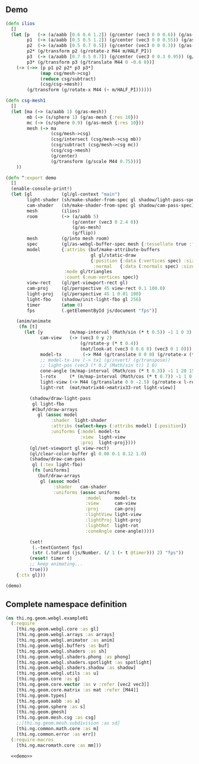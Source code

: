** Demo

#+BEGIN_SRC clojure :noweb-ref demo
  (defn ilios
    []
    (let [p   (-> (a/aabb [0.6 0.6 1.2]) (g/center (vec3 0 0 0.6)) (g/as-mesh))
          p1  (-> (a/aabb [0.5 0.5 1.2]) (g/center (vec3 0 0 0.55)) (g/as-mesh))
          p2  (-> (a/aabb [0.5 0.7 0.5]) (g/center (vec3 0 0 0.3)) (g/as-mesh))
          p2* (g/transform p2 (g/rotate-z M44 m/HALF_PI))
          p3  (-> (a/aabb [0.7 0.5 0.7]) (g/center (vec3 0 0.3 0.95)) (g/as-mesh))
          p3* (g/transform p3 (g/translate M44 0 -0.6 0))]
      (-> (->> [p p1 p2 p2* p3 p3*]
               (map csg/mesh->csg)
               (reduce csg/subtract)
               (csg/csg->mesh))
          (g/transform (g/rotate-x M44 (- m/HALF_PI))))))
  
  (defn csg-mesh1
    []
    (let [ma (-> (a/aabb 1) (g/as-mesh))
          mb (-> (s/sphere 1) (g/as-mesh {:res 10}))
          mc (-> (s/sphere 0.9) (g/as-mesh {:res 10}))
          mesh (-> ma
                   (csg/mesh->csg)
                   (csg/intersect (csg/mesh->csg mb))
                   (csg/subtract (csg/mesh->csg mc))
                   (csg/csg->mesh)
                   (g/center)
                   (g/transform (g/scale M44 0.75)))]
      ))
  
  (defn ^:export demo
    []
    (enable-console-print!)
    (let [gl           (gl/gl-context "main")
          light-shader (sh/make-shader-from-spec gl shadow/light-pass-spec)
          cam-shader   (sh/make-shader-from-spec gl shadow/cam-pass-spec)
          mesh         (ilios)
          room         (-> (a/aabb 5)
                           (g/center (vec3 0 2.4 0))
                           (g/as-mesh)
                           (g/flip))
          mesh         (g/into mesh room)
          spec         (gl/as-webgl-buffer-spec mesh {:tessellate true :fnormals true})
          model        {:attribs (buf/make-attribute-buffers
                                  gl gl/static-draw
                                  {:position {:data (:vertices spec) :size 3}
                                   :normal   {:data (:normals spec) :size 3}})
                        :mode gl/triangles
                        :count (:num-vertices spec)}
          view-rect    (gl/get-viewport-rect gl)
          cam-proj     (gl/perspective 45 view-rect 0.1 100.0)
          light-proj   (gl/perspective 45 1 0.01 100)
          light-fbo    (shadow/init-light-fbo gl 256)
          timer        (atom 0)
          fps          (.getElementById js/document "fps")]
  
      (anim/animate
       (fn [t]
         (let [y          (m/map-interval (Math/sin (* t 0.5)) -1 1 0 3)
               cam-view   (-> (vec3 0 y 2)
                              (g/rotate-y (* t 0.4))
                              (mat/look-at (vec3 0 0.6 0) (vec3 0 1 0)))
               model-tx        (-> M44 (g/translate 0 0 0) (g/rotate-x (* 0 0.15)))
               ;; model-tx-inv (-> tx1 (g/invert) (g/transpose))
               ;; light-pos (vec3 (* 0.2 (Math/sin t)) 1 0)
               cone-angle (m/map-interval (Math/cos (* t 0.3)) -1 1 20 150)
               l-rotx     (* (m/map-interval (Math/cos (* t 0.7)) -1 1 0.15 0.85) m/PI)
               light-view (-> M44 (g/translate 0 0 -2.5) (g/rotate-x l-rotx) (g/rotate-y -0.6))
               light-rot  (mat/matrix44->matrix33-rot light-view)]
  
           (shadow/draw-light-pass
            gl light-fbo
            #(buf/draw-arrays
              gl (assoc model
                   :shader  light-shader
                   :attribs (select-keys (:attribs model) [:position])
                   :uniforms {:model model-tx
                              :view  light-view
                              :proj  light-proj})))
           (gl/set-viewport gl view-rect)
           (gl/clear-color-buffer gl 0.08 0.1 0.12 1.0)
           (shadow/draw-cam-pass
            gl (:tex light-fbo)
            (fn [uniforms]
              (buf/draw-arrays
               gl (assoc model
                    :shader   cam-shader
                    :uniforms (assoc uniforms
                                :model     model-tx
                                :view      cam-view
                                :proj      cam-proj
                                :lightView light-view
                                :lightProj light-proj
                                :lightRot  light-rot
                                :coneAngle cone-angle)))))
  
           (set!
            (.-textContent fps)
            (str (.toFixed (js/Number. (/ 1 (- t @timer))) 2) "fps"))
           (reset! timer t)
           ;; keep animating...
           true)))
      {:ctx gl}))
  
  (demo)
#+END_SRC


** Complete namespace definition

#+BEGIN_SRC clojure :tangle ../babel/test/thi/ng/geom/webgl/example01.cljs :noweb yes :mkdirp yes :padline no
(ns thi.ng.geom.webgl.example01
  (:require
    [thi.ng.geom.webgl.core :as gl]
    [thi.ng.geom.webgl.arrays :as arrays]
    [thi.ng.geom.webgl.animator :as anim]
    [thi.ng.geom.webgl.buffers :as buf]
    [thi.ng.geom.webgl.shaders :as sh]
    [thi.ng.geom.webgl.shaders.phong :as phong]
    [thi.ng.geom.webgl.shaders.spotlight :as spotlight]
    [thi.ng.geom.webgl.shaders.shadow :as shadow]
    [thi.ng.geom.webgl.utils :as u]
    [thi.ng.geom.core :as g]
    [thi.ng.geom.core.vector :as v :refer [vec2 vec3]]
    [thi.ng.geom.core.matrix :as mat :refer [M44]]
    [thi.ng.geom.types]
    [thi.ng.geom.aabb :as a]
    [thi.ng.geom.sphere :as s]
    [thi.ng.geom.gmesh]
    [thi.ng.geom.mesh.csg :as csg]
    ;;[thi.ng.geom.mesh.subdivision :as sd]
    [thi.ng.common.math.core :as m]
    [thi.ng.common.error :as err])
  (:require-macros
    [thi.ng.macromath.core :as mm]))

  <<demo>>
#+END_SRC
